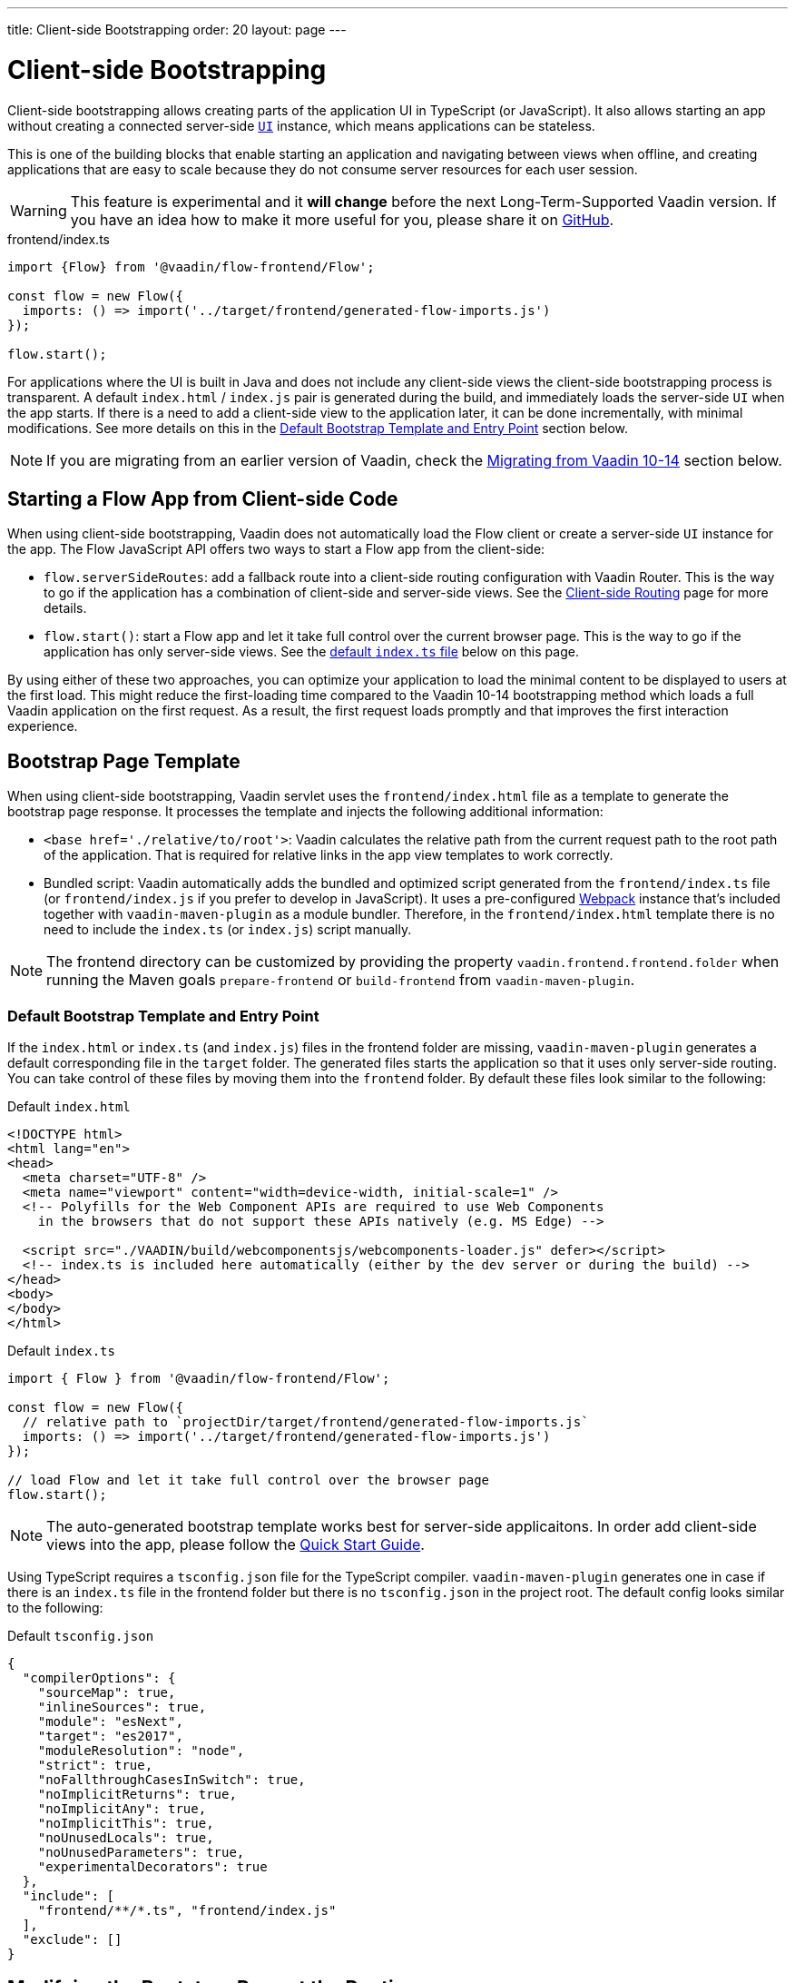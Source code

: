 ---
title: Client-side Bootstrapping
order: 20
layout: page
---

ifdef::env-github[:outfilesuffix: .asciidoc]

= Client-side Bootstrapping

Client-side bootstrapping allows creating parts of the application UI in TypeScript (or JavaScript).
It also allows starting an app without creating a connected server-side <<../introduction/introduction-overview#,`UI`>> instance, which means applications can be stateless.

This is one of the building blocks that enable starting an application and navigating between views when offline, and creating applications that are easy to scale because they do not consume server resources for each user session.

[WARNING]
This feature is experimental and it *will change* before the next Long-Term-Supported Vaadin version.
If you have an idea how to make it more useful for you, please share it on link:https://github.com/vaadin/flow/issues/new/[GitHub^].

.frontend/index.ts
[source, javascript]
----
import {Flow} from '@vaadin/flow-frontend/Flow';

const flow = new Flow({
  imports: () => import('../target/frontend/generated-flow-imports.js')
});

flow.start();
----

For applications where the UI is built in Java and does not include any client-side views the client-side bootstrapping process is transparent.
A default `index.html` / `index.js` pair is generated during the build, and immediately loads the server-side `UI` when the app starts.
If there is a need to add a client-side view to the application later, it can be done incrementally, with minimal modifications.
See more details on this in the <<default-bootstrap-template-and-entry-point,Default Bootstrap Template and Entry Point>> section below.

[NOTE]
If you are migrating from an earlier version of Vaadin, check the <<migrating-from-vaadin-10-14,Migrating from Vaadin 10-14>> section below.


== Starting a Flow App from Client-side Code

When using client-side bootstrapping, Vaadin does not automatically load the Flow client or create a server-side `UI` instance for the app.
The Flow JavaScript API offers two ways to start a Flow app from the client-side:

 - `flow.serverSideRoutes`: add a fallback route into a client-side routing configuration with Vaadin Router. This is the way to go if the application has a combination of client-side and server-side views. See the <<client-side-routing#,Client-side Routing>> page for more details.

 - `flow.start()`: start a Flow app and let it take full control over the current browser page. This is the way to go if the application has only server-side views. See the <<default-index-ts,default `index.ts` file>> below on this page.

By using either of these two approaches, you can optimize your application to load the minimal content to be displayed to users at the first load. This might reduce the first-loading time compared to the Vaadin 10-14 bootstrapping method which loads a full Vaadin application on the first request. As a result, the first request loads promptly and that improves the first interaction experience.


== Bootstrap Page Template [[bootstrap-page-template]]

When using client-side bootstrapping, Vaadin servlet uses the `frontend/index.html` file as a template to generate the bootstrap page response. It processes the template and injects the following additional information:

  - `<base href='./relative/to/root'>`: Vaadin calculates the relative path from the current request path to the root path of the application. That is required for relative links in the app view templates to work correctly.

  - Bundled script: Vaadin automatically adds the bundled and optimized script generated from the `frontend/index.ts` file (or `frontend/index.js` if you prefer to develop in JavaScript). It uses a pre-configured link:https://webpack.js.org/[Webpack^] instance that's included together with `vaadin-maven-plugin` as a module bundler. Therefore, in the `frontend/index.html` template there is no need to include the `index.ts` (or `index.js`) script manually.

NOTE: The frontend directory can be customized by providing the property `vaadin.frontend.frontend.folder` when running the Maven goals `prepare-frontend`  or `build-frontend` from `vaadin-maven-plugin`.

=== Default Bootstrap Template and Entry Point [[default-bootstrap-template-and-entry-point]]

If the `index.html` or `index.ts` (and `index.js`) files in the frontend folder are missing, `vaadin-maven-plugin` generates a default corresponding file in the `target` folder. The generated files starts the application so that it uses only server-side routing. You can take control of these files by moving them into the `frontend` folder. By default these files look similar to the following:

.Default `index.html`
[source,html]
----
<!DOCTYPE html>
<html lang="en">
<head>
  <meta charset="UTF-8" />
  <meta name="viewport" content="width=device-width, initial-scale=1" />
  <!-- Polyfills for the Web Component APIs are required to use Web Components
    in the browsers that do not support these APIs natively (e.g. MS Edge) -->

  <script src="./VAADIN/build/webcomponentsjs/webcomponents-loader.js" defer></script>
  <!-- index.ts is included here automatically (either by the dev server or during the build) -->
</head>
<body>
</body>
</html>
----

.Default `index.ts` [[default-index-ts]]
[source,javascript]
----
import { Flow } from '@vaadin/flow-frontend/Flow';

const flow = new Flow({
  // relative path to `projectDir/target/frontend/generated-flow-imports.js`
  imports: () => import('../target/frontend/generated-flow-imports.js')
});

// load Flow and let it take full control over the browser page
flow.start();
----

NOTE: The auto-generated bootstrap template works best for server-side applicaitons. In order add client-side views into the app, please follow the  <<quick-start-guide#, Quick Start Guide>>.

Using TypeScript requires a `tsconfig.json` file for the TypeScript compiler. `vaadin-maven-plugin` generates one in case if there is an `index.ts` file in the frontend folder but there is no `tsconfig.json` in the project root.
The default config looks similar to the following:

.Default `tsconfig.json`
[source,json]
----
{
  "compilerOptions": {
    "sourceMap": true,
    "inlineSources": true,
    "module": "esNext",
    "target": "es2017",
    "moduleResolution": "node",
    "strict": true,
    "noFallthroughCasesInSwitch": true,
    "noImplicitReturns": true,
    "noImplicitAny": true,
    "noImplicitThis": true,
    "noUnusedLocals": true,
    "noUnusedParameters": true,
    "experimentalDecorators": true
  },
  "include": [
    "frontend/**/*.ts", "frontend/index.js"
  ],
  "exclude": []
}
----

== Modifying the Bootstrap Page at the Runtime

Before sending the bootstrap page response to the browser, the content can be modified via an `IndexHtmlRequestListener`. An implementation of the listener should be added via a `ServiceInitEvent` when a `VaadinService` is initialized. Check the <<../advanced/tutorial-service-init-listener#,ServiceInitListener tutorial>> for the details about using Vaadin `ServiceInitListeners`.

The example below shows how to use the `IndexHtmlRequestListener` API to add custom HTML meta tags dynamically for each page request:

[source,java]
----
public class MyIndexHtmlRequestListener implements
            IndexHtmlRequestListener {

    @Override
    public void modifyIndexHtmlResponse(
            IndexHtmlResponse indexHtmlResponse) {
        Document document = indexHtmlResponse.getDocument();

        Element head = document.head();

        head.appendChild(createMeta(document, "og:title", "The Rock"));
        head.appendChild(createMeta(document, "og:type", "video.movie"));
        head.appendChild(createMeta(document, "og:url",
                "http://www.imdb.com/title/tt0117500/"));
        head.appendChild(createMeta(document, "og:image",
                "http://ia.media-imdb.com/images/rock.jpg"));
    }

    private Element createMeta(Document document, String property,
            String content) {
        Element meta = document.createElement("meta");
        meta.attr("property", property);
        meta.attr("content", content);
        return meta;
    }
}
----


== Migrating from Vaadin 10-14 [[migrating-from-vaadin-10-14]]

For applications migrated from earlier versions of Vaadin, client-side bootstrapping requires replacing the usages of the V10-14 `BootstrapHandler` APIs with their `IndexHtmlRequestHandler` API counterparts as described in link:https://github.com/vaadin/flow/issues/6584[TBD (see flow#6584)].

The reason for this API change is that with client-side bootstrapping the initial page HTML generation is separated from loading the Flow client and creating a server-side `UI` instance.

 - In Vaadin 10 to 14 these two steps are combined and the `index.html` page includes the code and configuration needed to start the Flow client engine and link the browser page to the server-side `UI` instance.

 - In Vaadin 15+ with client-side bootstrapping the `index.html` page includes only the basic HTML markup and links to the TypeScript (or JavaScript) UI code. When using <<client-side-routing#,client-side routing>>, the Flow client and a server-side `UI` instance are loaded and created later if (and when) the user navigates to a route that does not have a client-side implementation.

=== Compatibility Mode

If migration from the V10-14 bootstrapping APIs to the V15 client-side bootstrapping APIs is not feasible, it is possible to add a `-Dvaadin.clientSideMode=false` system property when starting the app to keep using the V10-14 bootstrapping process.

It can be also be provided as a servlet container deployment property with the name `clientSideMode`.
